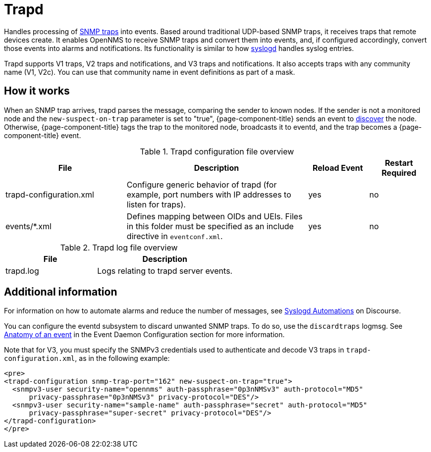 
[[ref-daemon-config-files-trapd]]
= Trapd

Handles processing of xref:operation:events/sources/snmp-traps.adoc[SNMP traps] into events.
Based around traditional UDP-based SNMP traps, it receives traps that remote devices create.
It enables OpenNMS to receive SNMP traps and convert them into events, and, if configured accordingly, convert those events into alarms and notifications.
Its functionality is similar to how xref:reference:daemons/daemon-config-files/syslogd.adoc[syslogd] handles syslog entries.

Trapd supports V1 traps, V2 traps and notifications, and V3 traps and notifications.
It also accepts traps with any community name (V1, V2c).
You can use that community name in event definitions as part of a mask.

== How it works

When an SNMP trap arrives, trapd parses the message, comparing the sender to known nodes.
If the sender is not a monitored node and the `new-suspect-on-trap` parameter is set to "true", {page-component-title} sends an event to xref:operation:provisioning/auto-discovery.adoc [discover] the node.
Otherwise, {page-component-title} tags the trap to the monitored node, broadcasts it to eventd, and the trap becomes a {page-component-title} event.

.Trapd configuration file overview
[options="header"]
[cols="2,3,1,1"]
|===
| File
| Description
| Reload Event
| Restart Required

| trapd-configuration.xml
| Configure generic behavior of trapd (for example, port numbers with IP addresses to listen for traps).
| yes
| no

| events/*.xml
| Defines mapping between OIDs and UEIs.
Files in this folder must be specified as an include directive in `eventconf.xml`.
| yes
| no
|===

.Trapd log file overview
[options="header"]
[cols="2,3"]
|===
| File
| Description

| trapd.log
| Logs relating to trapd server events.
|===

== Additional information

For information on how to automate alarms and reduce the number of messages, see https://opennms.discourse.group/t/syslogd-automations/1454[Syslogd Automations] on Discourse.

You can configure the eventd subsystem to discard unwanted SNMP traps.
To do so, use the `discardtraps` logmsg.
See xref:operation:events/event-definition.adoc#ga-events-anatomy-of-an-event[Anatomy of an event] in the Event Daemon Configuration section for more information.

Note that for V3, you must specify the SNMPv3 credentials used to authenticate and decode V3 traps in `trapd-configuration.xml`, as in the following example:

[source, xml]
----
<pre>
<trapd-configuration snmp-trap-port="162" new-suspect-on-trap="true">
  <snmpv3-user security-name="opennms" auth-passphrase="0p3nNMSv3" auth-protocol="MD5"
      privacy-passphrase="0p3nNMSv3" privacy-protocol="DES"/>
  <snmpv3-user security-name="sample-name" auth-passphrase="secret" auth-protocol="MD5"
      privacy-passphrase="super-secret" privacy-protocol="DES"/>
</trapd-configuration>
</pre>
----
